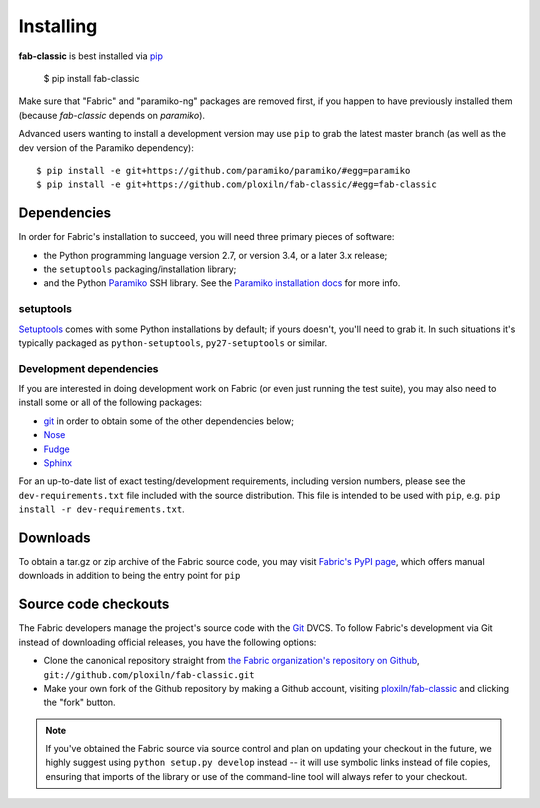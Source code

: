 ==========
Installing
==========

**fab-classic** is best installed via `pip <http://pip-installer.org>`_

    $ pip install fab-classic

Make sure that "Fabric" and "paramiko-ng" packages are removed first, if you happen
to have previously installed them (because *fab-classic* depends on *paramiko*).

Advanced users wanting to install a development version may use ``pip`` to grab
the latest master branch (as well as the dev version of the Paramiko dependency)::

    $ pip install -e git+https://github.com/paramiko/paramiko/#egg=paramiko
    $ pip install -e git+https://github.com/ploxiln/fab-classic/#egg=fab-classic



Dependencies
============

In order for Fabric's installation to succeed, you will need three primary pieces of software:

* the Python programming language version 2.7, or version 3.4, or a later 3.x release;
* the ``setuptools`` packaging/installation library;
* and the Python `Paramiko <https://github.com/paramiko/paramiko>`_ SSH library.
  See the `Paramiko installation docs <https://docs.paramiko.org/en/stable/installation.html>`_ for more info.

setuptools
----------

`Setuptools`_ comes with some Python installations by default; if yours doesn't,
you'll need to grab it. In such situations it's typically packaged as
``python-setuptools``, ``py27-setuptools`` or similar.

.. _setuptools: https://pypi.org/project/setuptools/

Development dependencies
------------------------

If you are interested in doing development work on Fabric (or even just running
the test suite), you may also need to install some or all of the following
packages:

* `git <http://git-scm.com>`_ in order to obtain some of the other dependencies below;
* `Nose <https://github.com/nose-devs/nose>`_
* `Fudge <http://farmdev.com/projects/fudge/index.html>`_
* `Sphinx <http://sphinx.pocoo.org/>`_

For an up-to-date list of exact testing/development requirements, including
version numbers, please see the ``dev-requirements.txt`` file included with the
source distribution. This file is intended to be used with ``pip``, e.g.
``pip install -r dev-requirements.txt``.


.. _downloads:

Downloads
=========

To obtain a tar.gz or zip archive of the Fabric source code, you may visit
`Fabric's PyPI page <http://pypi.python.org/pypi/fab-classic>`_, which offers manual
downloads in addition to being the entry point for ``pip``


.. _source-code-checkouts:

Source code checkouts
=====================

The Fabric developers manage the project's source code with the `Git
<http://git-scm.com>`_ DVCS. To follow Fabric's development via Git instead of
downloading official releases, you have the following options:

* Clone the canonical repository straight from `the Fabric organization's
  repository on Github <https://github.com/ploxiln/fab-classic>`_,
  ``git://github.com/ploxiln/fab-classic.git``
* Make your own fork of the Github repository by making a Github account,
  visiting `ploxiln/fab-classic <http://github.com/ploxiln/fab-classic>`_ and clicking the
  "fork" button.

.. note::

    If you've obtained the Fabric source via source control and plan on
    updating your checkout in the future, we highly suggest using ``python
    setup.py develop`` instead -- it will use symbolic links instead of file
    copies, ensuring that imports of the library or use of the command-line
    tool will always refer to your checkout.
